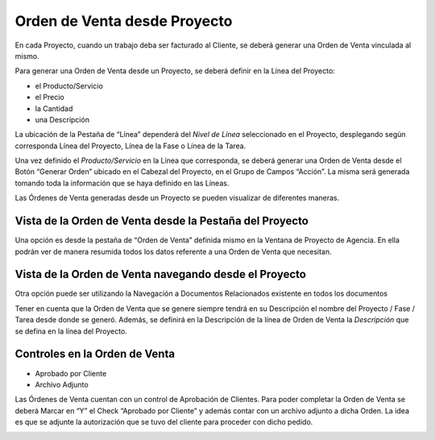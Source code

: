 .. |Icono Adjunto| image:: resources/attachment-icon.png
.. |Boton Generar Orden| image:: resources/button-generate-order-header.png
.. |Check Aprobado por el Cliente| image:: resources/customer-approved.png
.. |Iconos Barra de Herramientas| image:: resources/icons.png
.. |Proceso Generar Orden| image:: resources/process-generate-order.png
.. |Proyecto de Agencia Pestaña Orden de Venta| image:: resources/sales-order-tab-agency-project-window.png

**Orden de Venta desde Proyecto**
=================================

En cada Proyecto, cuando un trabajo deba ser facturado al Cliente, se
deberá generar una Orden de Venta vinculada al mismo.

Para generar una Orden de Venta desde un Proyecto, se deberá definir en
la Línea del Proyecto:

-  el Producto/Servicio
-  el Precio
-  la Cantidad
-  una Descripción

La ubicación de la Pestaña de “Línea” dependerá del *Nivel de Línea*
seleccionado en el Proyecto, desplegando según corresponda Línea del
Proyecto, Línea de la Fase o Línea de la Tarea.

Una vez definido el *Producto/Servicio* en la Línea que corresponda, se
deberá  generar una Orden de Venta desde el Botón “Generar Orden”
ubicado en el Cabezal del Proyecto, en el Grupo de Campos “Acción”. La
misma será generada tomando toda la información que se haya definido en
las Líneas.

|Boton Generar Orden|

|Proceso Generar Orden|

Las Órdenes de Venta generadas desde un Proyecto se pueden visualizar de
diferentes maneras.

Vista de la Orden de Venta desde la Pestaña del Proyecto
--------------------------------------------------------

Una opción es desde la pestaña de “Orden de Venta” definida mismo en la
Ventana de Proyecto de Agencia. En ella podrán ver de manera resumida
todos los datos referente a una Orden de Venta que necesitan.

|Proyecto de Agencia Pestaña Orden de Venta|

Vista de la Orden de Venta navegando desde el Proyecto
------------------------------------------------------

Otra opción puede ser utilizando la Navegación a Documentos Relacionados
existente en todos los documentos

|Iconos Barra de Herramientas|

Tener en cuenta que la Orden de Venta que se genere siempre tendrá en su
Descripción el nombre del Proyecto / Fase / Tarea desde donde se generó.
Además, se definirá en la Descripción de la línea de Orden de Venta la
*Descripción* que se defina en la línea del Proyecto.

Controles en la Orden de Venta
------------------------------

-  Aprobado por Cliente
-  Archivo Adjunto

Las Órdenes de Venta cuentan con un control de Aprobación de Clientes.
Para poder completar la Orden de Venta se deberá Marcar en “Y” el Check
“Aprobado por Cliente” y además contar con un archivo adjunto a dicha
Orden. La idea es que se adjunte la autorización que se tuvo del cliente
para proceder con dicho pedido.

|Check Aprobado por el Cliente|

|Icono Adjunto|